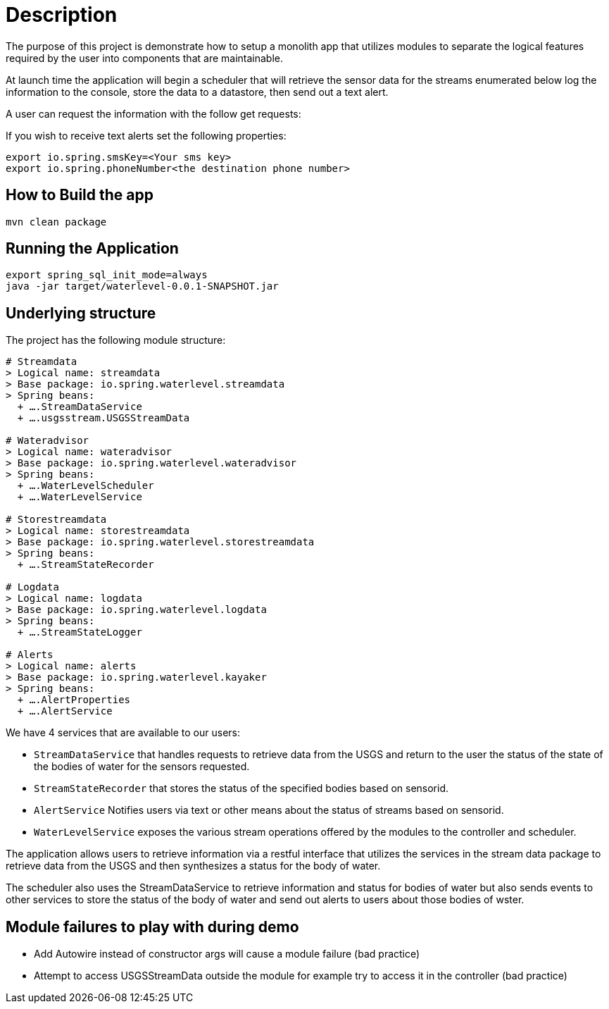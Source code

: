 # Description

The purpose of this project is demonstrate how to setup a monolith app that utilizes modules to separate the logical features required by the user into components that are maintainable.

At launch time the application will begin a scheduler that will retrieve the sensor data for the streams enumerated below log the information to the console, store the data to a datastore, then send out a text alert.

A user can request the information with the follow get requests:

If you wish to receive text alerts set the following properties:
```
export io.spring.smsKey=<Your sms key>
export io.spring.phoneNumber<the destination phone number>
```


## How to Build the app
```bash
mvn clean package
```

## Running the Application
```
export spring_sql_init_mode=always
java -jar target/waterlevel-0.0.1-SNAPSHOT.jar
```



## Underlying structure

The project has the following module structure:

```
# Streamdata
> Logical name: streamdata
> Base package: io.spring.waterlevel.streamdata
> Spring beans:
  + ….StreamDataService
  + ….usgsstream.USGSStreamData

# Wateradvisor
> Logical name: wateradvisor
> Base package: io.spring.waterlevel.wateradvisor
> Spring beans:
  + ….WaterLevelScheduler
  + ….WaterLevelService

# Storestreamdata
> Logical name: storestreamdata
> Base package: io.spring.waterlevel.storestreamdata
> Spring beans:
  + ….StreamStateRecorder

# Logdata
> Logical name: logdata
> Base package: io.spring.waterlevel.logdata
> Spring beans:
  + ….StreamStateLogger

# Alerts
> Logical name: alerts
> Base package: io.spring.waterlevel.kayaker
> Spring beans:
  + ….AlertProperties
  + ….AlertService

```
We have 4 services that are available to our users:

*  `StreamDataService` that handles requests to retrieve data from the USGS and return to the user the status of the state of the bodies of water for the sensors requested.
*  `StreamStateRecorder` that stores the status of the specified bodies based on sensorid.
*  `AlertService` Notifies users via text or other means about the status of streams based on sensorid.
*  `WaterLevelService` exposes the various stream operations offered by the modules to the controller and scheduler.

The application allows users to retrieve information via a restful interface that utilizes the services in the stream data package to retrieve data from the USGS and then synthesizes a status for the body of water.

The scheduler also uses the StreamDataService to retrieve information and status for bodies of water but also sends events to other services to store the status of the body of water and send out alerts to users about those bodies of wster.

## Module failures to play with during demo

* Add Autowire instead of constructor args will cause a module failure (bad practice)
* Attempt to access USGSStreamData outside the module for example try to access it in the controller (bad practice)

